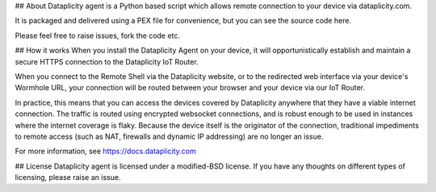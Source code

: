 ## About 
Dataplicity agent is a Python based script which allows remote connection to your device via dataplicity.com. 

It is packaged and delivered using a PEX file for convenience, but you can see the source code here. 

Please feel free to raise issues, fork the code etc. 

## How it works
When you install the Dataplicity Agent on your device, it will opportunistically establish and maintain a secure HTTPS connection to the Dataplicity IoT Router.

When you connect to the Remote Shell via the Dataplicity website, or to the redirected web interface via your device's Wormhole URL, your connection will be routed between your browser and your device via our IoT Router.

In practice, this means that you can access the devices covered by Dataplicity anywhere that they have a viable internet connection. The traffic is routed using encrypted websocket connections, and is robust enough to be used in instances where the internet coverage is flaky. Because the device itself is the originator of the connection, traditional impediments to remote access (such as NAT, firewalls and dynamic IP addressing) are no longer an issue.

For more information, see https://docs.dataplicity.com

## License 
Dataplicity agent is licensed under a modified-BSD license. If you have any thoughts on different types of licensing, please raise an issue.


